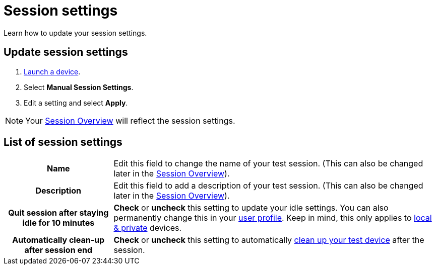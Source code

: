 = Session settings
:navtitle: Session settings

Learn how to update your session settings.

== Update session settings

. xref:start-a-session.adoc[Launch a device].
. Select *Manual Session Settings*.
. Edit a setting and select *Apply*.

[NOTE]
Your xref:review-a-test-session/session-overview.adoc[Session Overview] will reflect the session settings.

== List of session settings

[cols="1h,3"]
|===
|Name
|Edit this field to change the name of your test session. (This can also be changed later in the xref:review-a-test-session/session-overview.adoc[Session Overview]).

|Description
|Edit this field to add a description of your test session. (This can also be changed later in the xref:review-a-test-session/session-overview.adoc[Session Overview]).

|Quit session after staying idle for 10 minutes
|*Check* or *uncheck* this setting to update your idle settings. You can also permanently change this in your xref:account-setup-and-admin:user-profile.adoc[user profile]. Keep in mind, this only applies to xref:start-a-session.adoc#_device_categories[local & private] devices.

|Automatically clean-up after session end
|*Check* or *uncheck* this setting to automatically xref:device-lab-management:device-cleanup.adoc[clean up your test device] after the session.
|===
